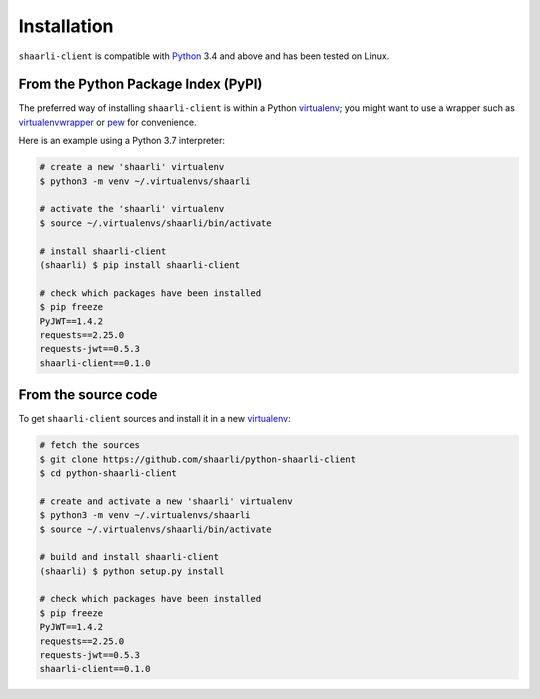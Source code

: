 Installation
============

``shaarli-client`` is compatible with `Python <https://www.python.org/>`_ 3.4
and above and has been tested on Linux.

From the Python Package Index (PyPI)
------------------------------------

The preferred way of installing ``shaarli-client`` is within a Python `virtualenv`_;
you might want to use a wrapper such as `virtualenvwrapper`_ or `pew`_ for convenience.

.. _virtualenv: http://docs.python-guide.org/en/latest/dev/virtualenvs/
.. _virtualenvwrapper: https://virtualenvwrapper.readthedocs.io/en/latest/
.. _pew: https://github.com/berdario/pew

Here is an example using a Python 3.7 interpreter:

.. code-block:: bash

  # create a new 'shaarli' virtualenv
  $ python3 -m venv ~/.virtualenvs/shaarli

  # activate the 'shaarli' virtualenv
  $ source ~/.virtualenvs/shaarli/bin/activate

  # install shaarli-client
  (shaarli) $ pip install shaarli-client

  # check which packages have been installed
  $ pip freeze
  PyJWT==1.4.2
  requests==2.25.0
  requests-jwt==0.5.3
  shaarli-client==0.1.0

From the source code
--------------------

To get ``shaarli-client`` sources and install it in a new `virtualenv`_:

.. code-block:: bash

  # fetch the sources
  $ git clone https://github.com/shaarli/python-shaarli-client
  $ cd python-shaarli-client

  # create and activate a new 'shaarli' virtualenv
  $ python3 -m venv ~/.virtualenvs/shaarli
  $ source ~/.virtualenvs/shaarli/bin/activate

  # build and install shaarli-client
  (shaarli) $ python setup.py install

  # check which packages have been installed
  $ pip freeze
  PyJWT==1.4.2
  requests==2.25.0
  requests-jwt==0.5.3
  shaarli-client==0.1.0
